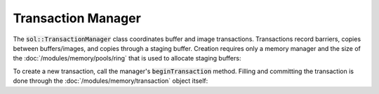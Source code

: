 Transaction Manager
===================

The :code:`sol::TransactionManager` class coordinates buffer and image transactions. Transactions record barriers,
copies between buffers/images, and copies through a staging buffer. Creation requires only a memory manager and the size
of the :doc:`/modules/memory/pools/ring` that is used to allocate staging buffers:

.. code-block:: cpp
    :caption: Creating a transaction manager.

    sol::MemoryManager& memoryManager = ...;

    // Create a transaction manager with a 256MiB ring buffer memory pool.
    auto transactionManager = sol::TransactionManager::create(
        memoryManager,
        256ull * 1024ull * 1024ull
    );

To create a new transaction, call the manager's :code:`beginTransaction` method. Filling and committing the transaction
is done through the :doc:`/modules/memory/transaction` object itself:

.. code-block:: cpp
    :caption: Doing a transaction.

    // Begin a new transaction.
    sol::BufferTransactionPtr transaction = transactionManager->beginTransaction();

    // Stage barriers and/or copies.
    transaction->stage(...);
    ...

    // Record and submit command buffers.
    transaction->commit();
